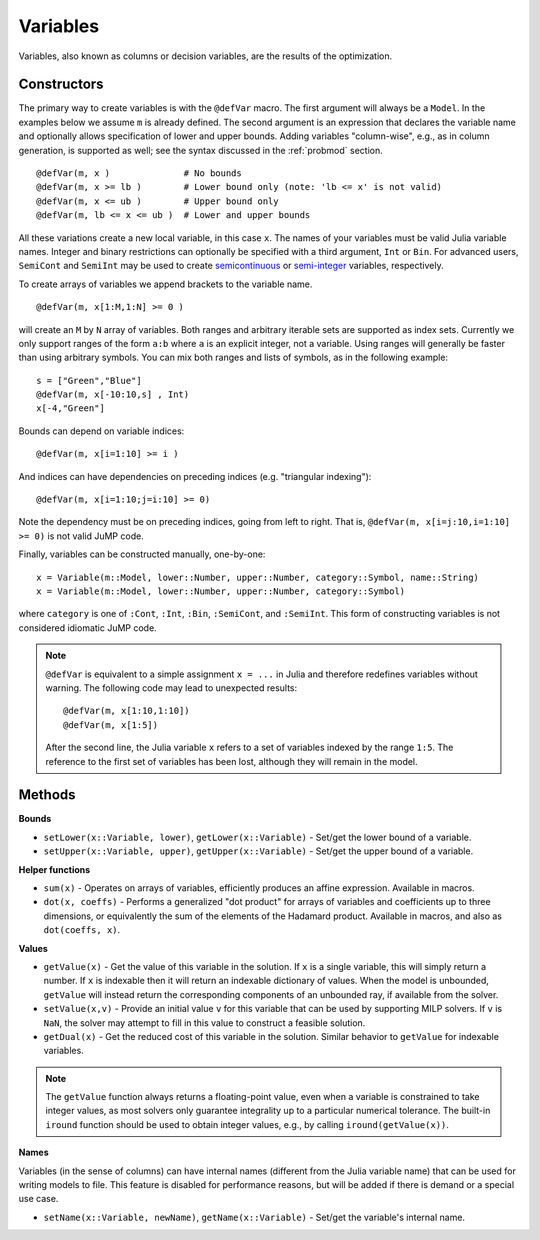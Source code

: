 .. _ref-variable:

---------
Variables
---------

Variables, also known as columns or decision variables, are the results of the optimization.

Constructors
^^^^^^^^^^^^

The primary way to create variables is with the ``@defVar`` macro.
The first argument will always be a ``Model``. In the examples below we assume
``m`` is already defined. The second argument is an expression that declares
the variable name and optionally allows specification of lower and upper bounds.
Adding variables "column-wise", e.g., as in column generation, is supported as well;
see the syntax discussed in the :ref:`probmod` section.

::

    @defVar(m, x )              # No bounds
    @defVar(m, x >= lb )        # Lower bound only (note: 'lb <= x' is not valid)
    @defVar(m, x <= ub )        # Upper bound only
    @defVar(m, lb <= x <= ub )  # Lower and upper bounds

All these variations create a new local variable, in this case ``x``. 
The names of your variables must be valid Julia variable names.
Integer and binary restrictions can optionally be specified with a third argument, ``Int`` or ``Bin``.
For advanced users, ``SemiCont`` and ``SemiInt`` may be used to create
`semicontinuous <http://orinanobworld.blogspot.com/2011/03/semicontinuous-variables.html>`_ or
`semi-integer <http://www.gams.com/mccarl/mccarlhtml/semi-integer_variables.htm>`_ variables,
respectively.

To create arrays of variables we append brackets to the variable name.

::

    @defVar(m, x[1:M,1:N] >= 0 )

will create an ``M`` by ``N`` array of variables. Both ranges and arbitrary
iterable sets are supported as index sets. Currently we only support ranges
of the form ``a:b`` where ``a`` is an explicit integer, not a variable. Using
ranges will generally be faster than using arbitrary symbols. You can mix both
ranges and lists of symbols, as in the following example::

    s = ["Green","Blue"]
    @defVar(m, x[-10:10,s] , Int)
    x[-4,"Green"]

Bounds can depend on variable indices::

    @defVar(m, x[i=1:10] >= i )

And indices can have dependencies on preceding indices (e.g. "triangular indexing")::

    @defVar(m, x[i=1:10;j=i:10] >= 0)

Note the dependency must be on preceding indices, going from left to right. That is,
``@defVar(m, x[i=j:10,i=1:10] >= 0)`` is not valid JuMP code.

Finally, variables can be constructed manually, one-by-one::

    x = Variable(m::Model, lower::Number, upper::Number, category::Symbol, name::String)
    x = Variable(m::Model, lower::Number, upper::Number, category::Symbol)

where ``category`` is one of ``:Cont``, ``:Int``, ``:Bin``, ``:SemiCont``, and ``:SemiInt``.
This form of constructing variables is not considered idiomatic JuMP code.

.. note::
    ``@defVar`` is equivalent to a simple assignment ``x = ...`` in Julia and therefore redefines variables without warning. The following code may lead to unexpected results::
    
    @defVar(m, x[1:10,1:10])
    @defVar(m, x[1:5])

    After the second line, the Julia variable ``x`` refers to a set of variables indexed
    by the range ``1:5``.
    The reference to the first set of variables has been lost, although they will remain
    in the model.

Methods
^^^^^^^

**Bounds**

* ``setLower(x::Variable, lower)``, ``getLower(x::Variable)`` - Set/get the lower bound of a variable.
* ``setUpper(x::Variable, upper)``, ``getUpper(x::Variable)`` - Set/get the upper bound of a variable.


**Helper functions**

* ``sum(x)`` - Operates on arrays of variables, efficiently produces an affine expression. Available in macros.
* ``dot(x, coeffs)`` - Performs a generalized "dot product" for arrays of variables and coefficients up to three dimensions, or equivalently the sum of the elements of the Hadamard product. Available in macros, and also as ``dot(coeffs, x)``.


**Values**

* ``getValue(x)`` - Get the value of this variable in the solution. If ``x`` is a single variable, this will simply return a number. 
  If ``x`` is indexable then it will return an indexable dictionary of values. When the model is unbounded, ``getValue`` will 
  instead return the corresponding components of an unbounded ray, if available from the solver.
* ``setValue(x,v)`` - Provide an initial value ``v`` for this variable that can be used by supporting MILP solvers. If ``v`` is ``NaN``, the solver may attempt to fill in this value to construct a feasible solution.
* ``getDual(x)`` - Get the reduced cost of this variable in the solution. Similar behavior to ``getValue`` for indexable variables.

.. note::
    The ``getValue`` function always returns a floating-point value, even when a variable is constrained to take integer values, as most solvers only guarantee integrality up to a particular numerical tolerance. The built-in ``iround`` function should be used to obtain integer values, e.g., by calling ``iround(getValue(x))``. 


**Names**

Variables (in the sense of columns) can have internal names (different from the Julia variable name) that can be used for writing models to file. This feature is disabled for performance reasons, but will be added if there is demand or a special use case.

* ``setName(x::Variable, newName)``, ``getName(x::Variable)`` - Set/get the variable's internal name.
